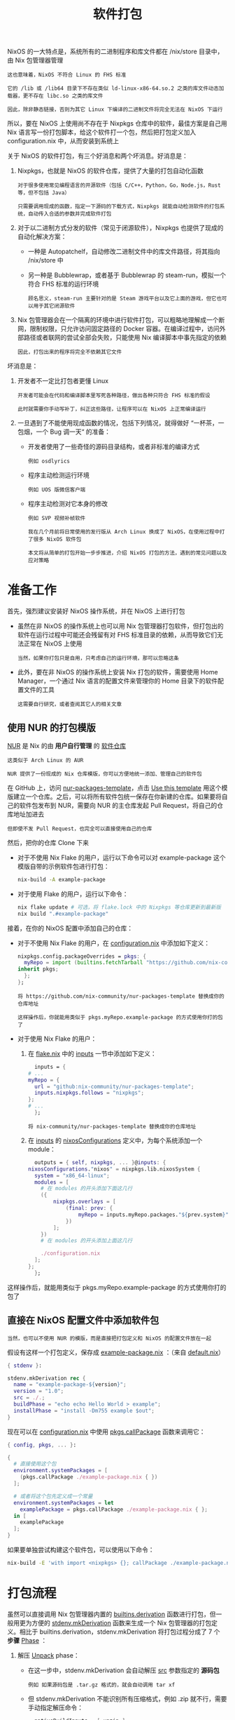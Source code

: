 #+TITLE: 软件打包
#+HTML_HEAD: <link rel="stylesheet" type="text/css" href="../css/main.css" />
#+OPTIONS: num:nil timestamp:nil ^:nil 
#+HTML_LINK_UP: config.html
#+HTML_LINK_HOME: practise.html

NixOS 的一大特点是，系统所有的二进制程序和库文件都在 /nix/store 目录中，由 Nix 包管理器管理

#+begin_example
  这也意味着，NixOS 不符合 Linux 的 FHS 标准

  它的 /lib 或 /lib64 目录下不存在类似 ld-linux-x86-64.so.2 之类的库文件动态加载器，更不存在 libc.so 之类的库文件

  因此，除非静态链接，否则为其它 Linux 下编译的二进制文件将完全无法在 NixOS 下运行
#+end_example

所以，要在 NixOS 上使用尚不存在于 Nixpkgs 仓库中的软件，最佳方案是自己用 Nix 语言写一份打包脚本，给这个软件打一个包，然后把打包定义加入 configuration.nix 中，从而安装到系统上

关于 NixOS 的软件打包，有三个好消息和两个坏消息。好消息是：
1. Nixpkgs，也就是 NixOS 的软件仓库，提供了大量的打包自动化函数
   #+begin_example
     对于很多使用常见编程语言的开源软件（包括 C/C++，Python，Go，Node.js，Rust 等，但不包括 Java）

     只需要调用现成的函数，指定一下源码的下载方式，Nixpkgs 就能自动检测软件的打包系统，自动传入合适的参数并完成软件打包
   #+end_example
2. 对于以二进制方式分发的软件（常见于闭源软件），Nixpkgs 也提供了现成的自动化解决方案：
   + 一种是 Autopatchelf，自动修改二进制文件中的库文件路径，将其指向 /nix/store 中
   + 另一种是 Bubblewrap，或者基于 Bubblewrap 的 steam-run，模拟一个符合 FHS 标准的运行环境
     #+begin_example
       顾名思义，steam-run 主要针对的是 Steam 游戏平台以及它上面的游戏，但它也可以用于其它闭源软件
     #+end_example
3. Nix 包管理器会在一个隔离的环境中进行软件打包，可以粗略地理解成一个断网，限制权限，只允许访问固定路径的 Docker 容器。在编译过程中，访问外部路径或者联网的尝试全部会失败，只能使用 Nix 编译脚本中事先指定的依赖
   #+begin_example
     因此，打包出来的程序将完全不依赖其它文件
   #+end_example

坏消息是：
1. 开发者不一定比打包者更懂 Linux
   #+begin_example
     开发者可能会在代码和编译脚本里写死各种路径，做出各种只符合 FHS 标准的假设

     此时就需要你手动写补丁，纠正这些路径，让程序可以在 NixOS 上正常编译运行
   #+end_example
2. 一旦遇到了不能使用现成函数的情况，包括下列情况，就得做好 “一杯茶，一包烟，一个 Bug 调一天“ 的准备：
   + 开发者使用了一些奇怪的源码目录结构，或者非标准的编译方式
     #+begin_example
       例如 osdlyrics
     #+end_example
   + 程序主动检测运行环境
     #+begin_example
       例如 UOS 版微信客户端
     #+end_example
   + 程序主动检测对它本身的修改
     #+begin_example
       例如 SVP 视频补帧软件
     #+end_example

   #+begin_example
     我在几个月前将日常使用的发行版从 Arch Linux 换成了 NixOS，在使用过程中打了很多 NixOS 软件包

     本文将从简单的打包开始一步步推进，介绍 NixOS 打包的方法，遇到的常见问题以及应对策略
   #+end_example
* 准备工作
首先，强烈建议安装好 NixOS 操作系统，并在 NixOS 上进行打包
+ 虽然在非 NixOS 的操作系统上也可以用 Nix 包管理器打包软件，但打包出的软件在运行过程中可能还会残留有对 FHS 标准目录的依赖，从而导致它们无法正常在 NixOS 上使用
  #+begin_example
    当然，如果你打包只是自用，只考虑自己的运行环境，那可以忽略这条
  #+end_example
+ 此外，要在非 NixOS 的操作系统上安装 Nix 打包的软件，需要使用 Home Manager，一个通过 Nix 语言的配置文件来管理你的 Home 目录下的软件配置文件的工具
  #+begin_example
    这需要自行研究，或者查阅其它人的相关文章
  #+end_example
** 使用 NUR 的打包模版
_NUR_ 是 Nix 的由 *用户自行管理* 的 _软件仓库_

#+begin_example
  这类似于 Arch Linux 的 AUR

  NUR 提供了一份现成的 Nix 仓库模版，你可以方便地统一添加、管理自己的软件包
#+end_example

在 GitHub 上，访问 [[https://github.com/nix-community/nur-packages-template][nur-packages-template]]，点击 _Use this template_ 用这个模版建立一个仓库。之后，可以将所有软件包统一保存在你新建的仓库。如果要将自己的软件包发布到 NUR，需要向 NUR 的主仓库发起 Pull Request，将自己的仓库地址加进去

#+begin_example
但即使不发 Pull Request，也完全可以直接使用自己的仓库
#+end_example

然后，把你的仓库 Clone 下来
+ 对于不使用 Nix Flake 的用户，运行以下命令可以对 example-package 这个模版自带的示例软件包进行打包：
  #+begin_src sh 
    nix-build -A example-package
  #+end_src
+ 对于使用 Flake 的用户，运行以下命令：
  #+begin_src sh 
    nix flake update # 可选，将 flake.lock 中的 Nixpkgs 等仓库更新到最新版
    nix build ".#example-package"
  #+end_src

接着，在你的 NixOS 配置中添加自己的仓库：
+ 对于不使用 Nix Flake 的用户，在 _configuration.nix_ 中添加如下定义：
  #+begin_src nix 
    nixpkgs.config.packageOverrides = pkgs: {
      myRepo = import (builtins.fetchTarball "https://github.com/nix-community/nur-packages-template/archive/master.tar.gz") {
	inherit pkgs;
      };
    };
  #+end_src
  #+begin_example
    将 https://github.com/nix-community/nur-packages-template 替换成你的仓库地址

    这样操作后，你就能用类似于 pkgs.myRepo.example-package 的方式使用你打的包了
  #+end_example
+ 对于使用 Nix Flake 的用户：
  1. 在 _flake.nix_ 中的 _inputs_ 一节中添加如下定义：
     #+begin_src nix 
       inputs = {
	 # ...
	 myRepo = {
	   url = "github:nix-community/nur-packages-template";
	   inputs.nixpkgs.follows = "nixpkgs";
	 };
	 # ...
       };
     #+end_src
     #+begin_example
       将 nix-community/nur-packages-template 替换成你的仓库地址
     #+end_example
  2. 在 _inputs_ 的 _nixosConfigurations_ 定义中，为每个系统添加一个 module：
     #+begin_src nix 
       outputs = { self, nixpkgs, ... }@inputs: {
	 nixosConfigurations."nixos" = nixpkgs.lib.nixosSystem {
	   system = "x86_64-linux";
	   modules = [
	     # 在 modules 的开头添加下面这几行
	     ({
		     nixpkgs.overlays = [
			     (final: prev: {
				     myRepo = inputs.myRepo.packages."${prev.system}";
			     })
		     ];
	     })
	     # 在 modules 的开头添加上面这几行

	     ./configuration.nix
	   ];
	 };
       };
     #+end_src

这样操作后，就能用类似于 pkgs.myRepo.example-package 的方式使用你打的包了
** 直接在 NixOS 配置文件中添加软件包
#+begin_example
  当然，也可以不使用 NUR 的模版，而是直接把打包定义和 NixOS 的配置文件放在一起
#+end_example

假设有这样一个打包定义，保存成 _example-package.nix_ ：（来自 [[https://github.com/nix-community/nur-packages-template/blob/master/pkgs/example-package/default.nix][default.nix]]）

#+begin_src nix 
  { stdenv }:

  stdenv.mkDerivation rec {
    name = "example-package-${version}";
    version = "1.0";
    src = ./.;
    buildPhase = "echo echo Hello World > example";
    installPhase = "install -Dm755 example $out";
  }
#+end_src

现在可以在 _configuration.nix_ 中使用 _pkgs.callPackage_ 函数来调用它：

#+begin_src nix 
  { config, pkgs, ... }:

  {
    # 直接使用这个包
    environment.systemPackages = [
      (pkgs.callPackage ./example-package.nix { })
    ];

    # 或者将这个包先定义成一个常量
    environment.systemPackages = let
      examplePackage = pkgs.callPackage ./example-package.nix { };
    in [
      examplePackage
    ];
  }
#+end_src

如果要单独尝试构建这个软件包，可以使用以下命令：

#+begin_src sh 
  nix-build -E 'with import <nixpkgs> {}; callPackage ./example-package.nix {}'
#+end_src
* 打包流程
虽然可以直接调用 Nix 包管理器内置的 _builtins.derivation_ 函数进行打包，但一般用更为方便的 _stdenv.mkDerivation_ 函数来生成一个 Nix 包管理器的打包定义。相比于 builtins.derivation，stdenv.mkDerivation 将打包过程分成了 7 个 *步骤* _Phase_ ：
1. 解压 _Unpack_ phase：
   + 在这一步中，stdenv.mkDerivation 会自动解压 _src_ 参数指定的 *源码包*
     #+begin_example
       例如 如果源码包是 .tar.gz 格式的，就会自动调用 tar xf
     #+end_example
   + 但 stdenv.mkDerivation 不能识别所有压缩格式，例如 .zip 就不行，需要手动指定解压命令：
     #+begin_src nix 
       nativeBuildInputs = [ unzip ];
       unpackPhase = ''
	 unzip $src
       '';
     #+end_src
   + stdenv.mkDerivation 要求 _源码包的顶层_ 是一个 _文件夹_ ，解压完成后会自动 _cd_ 进去 
2. 打补丁 _patch_ phase:
   + 在这一步中，stdenv.mkDerivation 会按顺序应用 _patches_ 列表中的 *所有补丁*
     #+begin_example
       这一步可以用来解决一部分软件和 NixOS 的不兼容问题
     #+end_example
3. 配置 _configure_ phase:
   + 这一步相当于运行 _./configure_ 或者 _cmake_
     #+begin_example
       stdenv.mkDerivation 会自动检测打包方案并调用相应命令，或者当相应配置文件不存在时，自动跳过这一步
     #+end_example
     + 注意：要调用 cmake，需要额外加一行 _nativeBuildInputs = [ cmake ];_  把 CMake 加入打包环境中
     + 可以用 _configureFlags_ 或者 _cmakeFlags_ 添加配置参数，例如启用/禁用软件的功能。
4. 编译 _build_ phase:
   + 这一步相当于运行 _make_ 。可以用 _makeFlags_ 添加传给 make 的参数
5. 测试 _test_ phase:
   + 这一步会运行源码中自带的测试用例，以保证软件功能正确
   + 可以用 _doCheck = false;_ 禁用这一步
6. 安装 _install_ phase:
   + 这一步相当于运行 _make install_ ，将编译结果复制到 Nix store 的相应文件夹中
     + 整个构建过程是在临时文件夹中，而不是 Nix store 中进行的，因此需要这一步将文件复制过去
     + 当手动指定安装命令时，*目标路径* 存在变量 _$out_ 中。$out 可以是存放有文件的文件夹，也可以直接是一个文件 
7. 额外修补 _fixup_ phase:
   + 这一步会对 Nix store 中的结果做一些清理
     #+begin_example
       例如去除调试符号等
       Autopatchelf Hook，一个自动替换闭源软件 .so 的路径的 Hook，就是在这一步运行的
     #+end_example
   + 可以用 _dontFixup = true;_ 禁用这一步

每一个步骤都可以手动指定对应的命令，或者在原有命令之前或之后额外增加命令。以安装这一步为例：
#+begin_src nix 
  preInstall = ''
    echo 这里指定在安装步骤之前运行的命令
  '';
  installPhase = ''
    # 运行 preInstall 的命令。默认的 installPhase 自带了下面这一行，但当你指定整个步骤的命令时，就需要自己加上，否则 preInstall 不会运行
    runHook preInstall

    echo 这里指定安装步骤的所有命令

    # 运行 postInstall 的命令，同理
    runHook postInstall
  '';
  postInstall = ''
    echo 这里指定在安装步骤之后运行的命令
  '';
#+end_src

#+begin_example
  只看这些步骤的解释可能有些抽象，因此接下来我会给出一些实例，并给出详细解释

  此外，实例中还会涉及 Nixpkgs 提供的对于几种常用编程语言的专用打包函数

  例如 Python 的 buildPythonPackage，Go 的 buildGoModule 等等

  这些实例都来自 NUR 软件源 https://github.com/xddxdd/nur-packages
#+end_example
* 实例
** 开源
*** 简单：LibOQS（C++，CMake，自动化构建）
#+begin_example
  首先我们来看一个最简单的例子：LibOQS

  LibOQS 提供了多种后量子加密算法的实现，可以用来给 OpenSSL 或 BoringSSL 提供后量子加密支持
#+end_example

LibOQS 使用 CMake 构建，并且本身没有任何依赖，因此基本上所有工作都可以由 stdenv.mkDerivations 自动完成，只需要为 CMake 指定几个额外的参数：

#+begin_src nix 
  # 当你使用 pkgs.callPackage 函数时，这里的参数会用 Nixpkgs 的软件包和函数自动填充（如果有对应的话）
  { lib
  , stdenv
  , fetchFromGitHub
  , cmake
  , ...
  } @ args:

  stdenv.mkDerivation rec {
    # 指定包名和版本
    pname = "liboqs";
    version = "0.7.1";

    # 从 GitHub 下载源代码
    src = fetchFromGitHub ({
      owner = "open-quantum-safe";
      repo = "liboqs";
      # 对应的 commit 或者 tag，注意 fetchFromGitHub 不能跟随 branch！
      rev = "0.7.1";
      # 下载 git submodules，绝大部分软件包没有这个
      fetchSubmodules = false;
      # 这里的 SHA256 校验码不会算怎么办？先注释掉，然后构建这个软件包，Nix 会报错，并提示你正确的校验码
      sha256 = "sha256-m20M4+3zsH40hTpMJG9cyIjXp0xcCUBS+cCiRVLXFqM=";
    });

    # 并行编译，大幅加快打包速度，默认是启用的。对于极少数并行编译会失败的软件包，才需要禁用。
    enableParallelBuilding = true;
    # 如果基于 CMake 的软件包在打包时出现了奇怪的错误，可以尝试启用此选项
    # 此选项禁用了对 CMake 软件包的一些自动修正
    dontFixCmake = true;

    # 将 CMake 加入编译环境，用来生成 Makefile
    nativeBuildInputs = [ cmake ];

    # 传给 CMake 的配置参数，控制 liboqs 的功能
    cmakeFlags = [
      "-DBUILD_SHARED_LIBS=ON"
      "-DOQS_BUILD_ONLY_LIB=1"
      "-DOQS_USE_OPENSSL=OFF"
      "-DOQS_DIST_BUILD=ON"
    ];

    # stdenv.mkDerivation 自动帮你完成其余的步骤
  }
#+end_src

然后运行下面这行命令，Nix 包管理器就会自动构建这个软件包，并把输出链接到当前目录的 results

#+begin_src sh 
  nix-build -E 'with import <nixpkgs> {}; callPackage ./liboqs.nix {}'
#+end_src
*** 中等：openssl-oqs-provider（C，增加依赖）
#+begin_example
  有了 LibOQS，可以再打包一个 OpenSSL OQS Provider

  一个 OpenSSL 3.0 的加解密引擎，可以把后量子加密算法加入 OpenSSL 3.0 中
#+end_example

#+begin_src nix 
  { lib
  , stdenv
  , fetchFromGitHub
  , cmake
  , liboqs
  , openssl_3_0
  , python3
  , ...
  } @ args:

  stdenv.mkDerivation rec {
    pname = "openssl-oqs-provider";
    version = "ec60cde5cc894814016f821a1162fe1a4b888a75";
    src = fetchFromGitHub ({
      owner = "open-quantum-safe";
      repo = "oqs-provider";
      rev = "ec60cde5cc894814016f821a1162fe1a4b888a75";
      fetchSubmodules = false;
      sha256 = "sha256-NyT5CpQeclSJ0b4Qr4McAJXwKgy6SWiUijkAgu6TTNM=";
    });

    enableParallelBuilding = true;
    dontFixCmake = true;

    # nativeBuildInputs 指定的是只有在构建时用到，运行时不会用到的软件包
    # 例如这里的用来生成 Makefile 的 CMake，和用来生成配置文件的 Python
    nativeBuildInputs = [
      cmake
      # 向打包环境加入 Python 和这几个包，preConfigure 中的命令需要用到
      (python3.withPackages (p: with p; [ jinja2 pyyaml tabulate ]))
    ];

    # buildInputs 指定的是运行时也会用到的软件包
    buildInputs = [
      liboqs
      openssl_3_0
    ];

    # 在配置步骤（Configure phase）之前运行的命令，用来启用所有的后量子加密算法
    preConfigure = ''
      cp ${sources.openssl-oqs.src}/oqs-template/generate.yml oqs-template/generate.yml
      sed -i "s/enable: false/enable: true/g" oqs-template/generate.yml
      LIBOQS_SRC_DIR=${sources.liboqs.src} python oqs-template/generate.py
    '';

    cmakeFlags = [ "-DCMAKE_BUILD_TYPE=Release" ];

    # 手动指定安装命令，把 oqsprovider.so 复制到 $out/lib 文件夹下
    # 一般来说可执行文件放在 $out/bin，库文件放在 $out/lib，菜单图标等放在 $out/share
    # 但并非强制，你在 $out 下随便放都可以，只不过在其它地方调用会麻烦一些
    installPhase = ''
      mkdir -p $out/lib
      install -m755 oqsprov/oqsprovider.so "$out/lib"
    '';
  }
#+end_src

这个包主要用来展示 _nativeBuildInputs_ 和 _buildInputs_ 的区别：
+ nativeBuildInputs 只有在 *构建* 时用到，一般用来生成一些配置文件或者编译脚本
  #+begin_example
    在交叉编译（给其它架构的设备编译软件）时，nativeBuildInputs 的架构会和运行编译的设备相同，而不是和目标设备相同

    例如用 x86 电脑给 ARM 树莓派编译时，nativeBuildInputs 的架构会是 x86
  #+end_example
+ buildInputs 在 *构建* 和 *最终运行* 软件时都会用到。所有的依赖库都会放到这里。这些依赖的架构和目标设备相同
  #+begin_example
    例如 openssl-oqs-provider 依赖的 liboqs 必然和它是同一架构的（都是 x86 或者都是 ARM）
  #+end_example
*** 困难：OSDLyrics（Python 和 C++，两轮构建）
接下来来看 [[https://github.com/osdlyrics/osdlyrics][OSDLyrics，一个桌面歌词软件]] 这个包表面上看起来很好打，官方给出的编译命令就是下面几行：

#+begin_src sh 
  ./autogen.sh
  ./configure --prefix=/usr PYTHON=/usr/bin/python3
  make
  sudo make install
#+end_src

#+begin_example
  但是编译命令里出现了 Python，这就比较麻烦了

  OSDLyrics 由 Python 和 C++ 两部分组成，其中 C++ 部分会调用 Python 的库

  因此，官方的编译脚本会把 OSDLyrics 的 Python 模块安装到 Python 的 site-packages 文件夹中

  但是在 Nix 中，对于 OSDLyrics 这个软件包来说，Python 的安装目录是只读的，自然无法安装这个模块
#+end_example

因此需要先给 Python 模块部分单独打个包：

#+begin_src nix 
  { python3Packages
  , fetchFromGitHub
  , writeText
  , ...
  }:

  python3Packages.buildPythonPackage rec {
    pname = "osdlyrics";
    version = "0.5.10";
    src = fetchFromGitHub ({
      owner = "osdlyrics";
      repo = "osdlyrics";
      rev = "0.5.10";
      fetchSubmodules = false;
      sha256 = "sha256-x9gIT1JkfPIc4RmmQJLv9rOG2WqAftoTK5uiRlS65zU=";
    });

    configurePhase =
      let
	# 原软件包的 Python 模块部分不符合 PIP 的打包格式，需要手动加入这两个配置文件
	setupPy = writeText "setup.py" ''
	  from setuptools import setup, find_packages
	  setup(
	    name='${pname}',
	    version='${version}',
	    packages=['osdlyrics', 'osdlyrics/dbusext'],
	  )
	'';
	initPy = writeText "__init__.py" ''
	  PROGRAM_NAME = 'OSD Lyrics'
	  PACKAGE_NAME = '${pname}'
	  PACKAGE_VERSION = '${version}'
	'';
      in
	# 把 Python 模块的文件夹改名并加入配置文件，以符合 PIP 规范
	''
	ln -s ${setupPy} setup.py
	mv python osdlyrics
	ln -s ${initPy} osdlyrics/__init__.py
      '';

    # 禁用测试，原软件包中没有单元测试
    doCheck = false;
  }
#+end_src
然后把这个模块加入 OSDLyrics 最终使用的 Python 环境：

#+begin_src nix 
  { python3Packages
  , fetchFromGitHub
  , writeText
  , python3
  , ...
  }:

  let
    osdlyricsPython = python3Packages.buildPythonPackage rec {
      # ...
    };

    # 下面列出的包都是 OSDLyrics 要用到的
    python = python3.withPackages (p: with p; [
      chardet
      dbus-python
      future
      mpd2
      osdlyricsPython
      pycurl
      pygobject3
    ]);
  in
  # ...
#+end_src

最终才能打包它的 C++ 部分：

#+begin_src nix 
  { ... }:

  let
    # ...
  in
  stdenv.mkDerivation rec {
    pname = "osdlyrics";
    version = "0.5.10";
    src = fetchFromGitHub ({
      owner = "osdlyrics";
      repo = "osdlyrics";
      rev = "0.5.10";
      fetchSubmodules = false;
      sha256 = "sha256-x9gIT1JkfPIc4RmmQJLv9rOG2WqAftoTK5uiRlS65zU=";
    });

    nativeBuildInputs = [
      # 自动运行 autoconf，也就是 autogen.sh 做的事
      autoreconfHook
      # 生成语言文件的工具
      intltool
      # pkgconfig 被 autoconf 系列配置脚本用来查找依赖
      pkg-config
    ];
    # C++ 部分用到的依赖
    buildInputs = [
      dbus-glib
      gtk2
      libnotify
      # 注意这个 Python 是我们上面定义的，加了几个模块的版本
      python
    ];

    # 解决一些编译错误
    postPatch = ''
      sed -i 's/-Werror//g' configure.ac
    '';

    # autoreconfHook 会在构建步骤中加入一个 autoreconf phase，也有对应的前置/后置命令 Hook
    preAutoreconf = ''
      export AUTOPOINT=intltoolize
    '';

    # 指定用我们的加了模块的 Python
    makeFlags = [ "PYTHON=${python}/bin/python" ];

    # 删除结果中的 Python 模块部分（因为已经打包过了）
    postInstall = ''
      rm -rf $out/lib/python*
    '';
  }
#+end_src

整个完整的定义如下：

#+begin_src nix 
  { stdenv
  , lib
  , fetchFromGitHub
  , writeText
  , python3Packages
  # nativeBuildInputs
  , autoreconfHook
  , intltool
  , pkg-config
  # buildInputs
  , dbus-glib
  , gtk2
  , libnotify
  , python3
  , ...
  } @ args:

  let
    pname = "osdlyrics";
    version = "0.5.10";
    src = fetchFromGitHub ({
      owner = "osdlyrics";
      repo = "osdlyrics";
      rev = "0.5.10";
      fetchSubmodules = false;
      sha256 = "sha256-x9gIT1JkfPIc4RmmQJLv9rOG2WqAftoTK5uiRlS65zU=";
    });

    osdlyricsPython = python3Packages.buildPythonPackage rec {
      inherit pname version src;

      configurePhase =
	let
		setupPy = writeText "setup.py" ''
	    from setuptools import setup, find_packages
	    setup(
	      name='${pname}',
	      version='${version}',
	      packages=['osdlyrics', 'osdlyrics/dbusext'],
	    )
	  '';
		initPy = writeText "__init__.py" ''
	    PROGRAM_NAME = 'OSD Lyrics'
	    PACKAGE_NAME = '${pname}'
	    PACKAGE_VERSION = '${version}'
	  '';
	in
	  ''
	  ln -s ${setupPy} setup.py
	  mv python osdlyrics
	  ln -s ${initPy} osdlyrics/__init__.py
	'';

      doCheck = false;
    };

    python = python3.withPackages (p: with p; [
      chardet
      dbus-python
      future
      mpd2
      osdlyricsPython
      pycurl
      pygobject3
    ]);
  in
  stdenv.mkDerivation rec {
    inherit pname version src;
    nativeBuildInputs = [
      autoreconfHook
      intltool
      pkg-config
    ];
    buildInputs = [
      dbus-glib
      gtk2
      libnotify
      python
    ];
    postPatch = ''
      sed -i 's/-Werror//g' configure.ac
    '';
    preAutoreconf = ''
      export AUTOPOINT=intltoolize
    '';
    makeFlags = [ "PYTHON=${python}/bin/python" ];
    postInstall = ''
      rm -rf $out/lib/python*
    '';
  }
#+end_src

** 闭源
#+begin_example
  比起开源软件，给闭源软件打包就比较困难了,这些闭源软件往往只提供二进制文件

  而这些二进制文件往往是提供给传统的、使用 FHS 标准目录结构的 Linux 发行版的，例如 CentOS、Debian、Ubuntu 等

  由于没有源代码，只能想办法在二进制文件上动手术

  在二进制文件中查找 FHS 标准路径，并把它们全部替换成 Nix store 的路径
#+end_example
幸运的是，针对不同的情况，Nixpkgs 提供了好几种方案，让多数的闭源软件都能打包成功

*** 简单：Bilibili-linux（解压 DEB 包，Electron）
#+begin_example
  首先我们看一个简单的情况：基于 Electron 的软件

  这里以 Bilibili-linux 为例，它是基于哔哩哔哩官方的桌面客户端移植到 Linux 系统的版本

  虽然 Electron 软件相比传统的基于 GTK 或 Qt 的桌面软件耗电大，占用空间多

  而且会让每台电脑中都装上十来个 Chromium，让它的CPU占有率飙升到 1000% 以上，但它的移植便捷性不容忽视
#+end_example

Bilibili-linux 这个客户端是使用纯 Javascript 实现的，软件包里除了 Electron 之外，没有任何其它的二进制文件。因此可以取出它的 Javascript 代码，然后直接用系统的 Electron 运行

#+begin_src nix 
  { stdenv
  , fetchurl
  , electron
  , lib
  , makeWrapper
  , ...
  } @ args:

  ################################################################################
  # Mostly based on bilibili-bin package from AUR:
  # https://aur.archlinux.org/packages/bilibili-bin
  ################################################################################

  stdenv.mkDerivation rec {
    pname = "bilibili";
    version = "1.2.1-1";
    src = fetchurl {
      url = "https://github.com/msojocs/bilibili-linux/releases/download/v1.2.1-1/io.github.msojocs.bilibili_1.2.1-1_amd64.deb";
      sha256 = "sha256-t/igezm0ipkOkKION8qTYGK9f6qI3c4iPuS/wWrMywQ=";
    };

    # 解压 DEB 包
    unpackPhase = ''
      ar x ${src}
      tar xf data.tar.xz
    '';

    # makeWrapper 可以自动生成一个调用其它命令的命令（也就是 wrapper），并且可以在原命令上修改参数、环境变量等
    buildInputs = [ makeWrapper ];

    installPhase = ''
      mkdir -p $out/bin

      # 替换菜单项目（desktop 文件）中的路径
      cp -r usr/share $out/share
      sed -i "s|Exec=.*|Exec=$out/bin/bilibili|" $out/share/applications/*.desktop

      # 复制出客户端的 Javascript 部分，其它的不要了
      cp -r opt/apps/io.github.msojocs.bilibili/files/bin/app $out/opt

      # 生成 bilibili 命令，运行这个命令时会调用 electron 加载客户端的 Javascript 包（$out/opt/app.asar）
      makeWrapper ${electron}/bin/electron $out/bin/bilibili \
	--argv0 "bilibili" \
	--add-flags "$out/opt/app.asar"
    '';
  }
#+end_src


*** 中等：DingTalk（自动 Patch 二进制，查找依赖）
#+begin_example
  当然，不是所有闭源软件都用的是 Electron 方案

  对于有二进制文件的闭源软件，我们就需要在二进制文件上动刀了，把它的依赖库文件全部改成 Nix store 里的库

  Nixpkgs 提供了一个方便的工具 autoPatchelfHook，它会搜索软件包里的所有二进制，并修改所有的依赖路径，当有依赖路径没被满足时会自动报错，方便调试

  这次用的例子是 DingTalk，钉钉的 Linux 客户端，它使用 GTK 作为界面框架
#+end_example
由于我们一开始不知道钉钉有什么依赖，先编写一个大致的打包模版：

#+begin_src nix 
  { stdenv
  , fetchurl
  , autoPatchelfHook
  , makeWrapper
  , lib
  , callPackage
  , ...
  } @ args:

  ################################################################################
  # Mostly based on dingtalk-bin package from AUR:
  # https://aur.archlinux.org/packages/dingtalk-bin
  ################################################################################

  stdenv.mkDerivation rec {
    pname = "dingtalk";
    version = "1.4.0.20425";
    src = fetchurl {
      url = "https://dtapp-pub.dingtalk.com/dingtalk-desktop/xc_dingtalk_update/linux_deb/Release/com.alibabainc.dingtalk_${version}_amd64.deb";
      sha256 = "sha256-UKkFuuFK/Ae+XIWbPYYsqwS/FOJfOqm9e1i18JB8UfA=";
    };

    # autoPatchelfHook 可以自动修改二进制文件
    nativeBuildInputs = [ autoPatchelfHook makeWrapper ];

    unpackPhase = ''
      ar x ${src}
      tar xf data.tar.xz

      mv opt/apps/com.alibabainc.dingtalk/files/version version
      mv opt/apps/com.alibabainc.dingtalk/files/*-Release.* release

      # 删除一些可以用系统库替代的库文件，和没用的 exe 等文件
      rm -rf release/Resources/{i18n/tool/*.exe,qss/mac}
      rm -f release/{*.a,*.la,*.prl}
      rm -f release/dingtalk_updater
      rm -f release/libgtk-x11-2.0.so.*
      rm -f release/libm.so.*
    '';

    installPhase = ''
      mkdir -p $out
      mv version $out/

      # 有些库文件必须使用钉钉自带的版本
      mv release $out/lib

      # 这里的 desktop 文件和图标是从 AUR 拿的
      mkdir -p $out/share/applications $out/share/pixmaps
      ln -s ${./dingtalk.desktop} $out/share/applications/dingtalk.desktop
      ln -s ${./dingtalk.png} $out/share/pixmaps/dingtalk.png
    '';
  }
#+end_src

然后尝试打包。不出所料，报错了：

#+begin_src sh 
  # ...
  > auto-patchelf failed to find all the required dependencies.
  > Add the missing dependencies to --libs or use `--ignore-missing="foo.so.1 bar.so etc.so"`.
  For full logs, run 'nix log /nix/store/gm3d0jm6l19ypcz6vfmv5hmx8d9iygr1-dingtalk-1.4.0.20425.drv'.
#+end_src

运行上面这行命令查看完整的日志：

#+begin_src sh 
  # ...
  error: auto-patchelf could not satisfy dependency libX11.so.6 wanted by /nix/store/w179pb9w545rwnhvv0kkcjvra0gv82sp-dingtalk-1.4.0.20425/lib/cefclient
  error: auto-patchelf could not satisfy dependency libgtk-x11-2.0.so.0 wanted by /nix/store/w179pb9w545rwnhvv0kkcjvra0gv82sp-dingtalk-1.4.0.20425/lib/cefclie
  nt
  error: auto-patchelf could not satisfy dependency libgdk_pixbuf-2.0.so.0 wanted by /nix/store/w179pb9w545rwnhvv0kkcjvra0gv82sp-dingtalk-1.4.0.20425/lib/cefc
  lient
  error: auto-patchelf could not satisfy dependency libgobject-2.0.so.0 wanted by /nix/store/w179pb9w545rwnhvv0kkcjvra0gv82sp-dingtalk-1.4.0.20425/lib/cefclie
  nt
  error: auto-patchelf could not satisfy dependency libglib-2.0.so.0 wanted by /nix/store/w179pb9w545rwnhvv0kkcjvra0gv82sp-dingtalk-1.4.0.20425/lib/cefclient
  # ...
#+end_src

_autoPatchelfHook_ 已经列出了所有缺失的库文件，接下来，需要一个一个查找这些库文件对应的软件包，并把它们加入软件包的 *依赖* _buildInputs_ 中。可以根据自己的经验在 [[https://search.nixos.org/packages][NixOS Search]] 上查找软件包，也可以使用 [[https://github.com/bennofs/nix-index][nix-index，一个根据文件名搜包的工具]] 来加快查找速度。最后添加完后，DingTalk 包的定义是这样的：

#+begin_src nix 
  { stdenv
  , fetchurl
  , autoPatchelfHook
  , makeWrapper
  , lib
  , callPackage
  # DingTalk dependencies
  , alsa-lib
  , at-spi2-atk
  , at-spi2-core
  , cairo
  , cups
  , dbus
  , e2fsprogs
  , gdk-pixbuf
  , glib
  , gnutls
  , graphite2
  , gtk2
  , krb5
  , libdrm
  , libgcrypt
  , libGLU
  , libpulseaudio
  , libthai
  , libxkbcommon
  , mesa_drivers
  , nspr
  , nss
  , rtmpdump
  , udev
  , util-linux
  , xorg
  , ...
  } @ args:

  ################################################################################
  # Mostly based on dingtalk-bin package from AUR:
  # https://aur.archlinux.org/packages/dingtalk-bin
  ################################################################################

  let
    version = "1.4.0.20425";

    # 钉钉依赖旧版本的 OpenLDAP，openldap-2_4.nix 这个定义可以在我的 NUR 找到
    openldap = callPackage ./openldap-2_4.nix { };

    libraries = [
      alsa-lib
      at-spi2-atk
      at-spi2-core
      cairo
      cups
      dbus
      e2fsprogs
      gdk-pixbuf
      glib
      gnutls
      graphite2
      gtk2
      krb5
      libdrm
      libgcrypt
      libGLU
      libpulseaudio
      libthai
      libxkbcommon
      mesa_drivers
      nspr
      nss
      openldap
      rtmpdump
      udev
      util-linux
      xorg.libICE
      xorg.libSM
      xorg.libX11
      xorg.libxcb
      xorg.libXcomposite
      xorg.libXcursor
      xorg.libXdamage
      xorg.libXext
      xorg.libXfixes
      xorg.libXi
      xorg.libXinerama
      xorg.libXmu
      xorg.libXrandr
      xorg.libXrender
      xorg.libXScrnSaver
      xorg.libXt
      xorg.libXtst
    ];
  in
  stdenv.mkDerivation rec {
    pname = "dingtalk";
    inherit version;
    src = fetchurl {
      url = "https://dtapp-pub.dingtalk.com/dingtalk-desktop/xc_dingtalk_update/linux_deb/Release/com.alibabainc.dingtalk_${version}_amd64.deb";
      sha256 = "sha256-UKkFuuFK/Ae+XIWbPYYsqwS/FOJfOqm9e1i18JB8UfA=";
    };

    nativeBuildInputs = [ autoPatchelfHook makeWrapper ];
    buildInputs = libraries;

    unpackPhase = ''
      ar x ${src}
      tar xf data.tar.xz

      mv opt/apps/com.alibabainc.dingtalk/files/version version
      mv opt/apps/com.alibabainc.dingtalk/files/*-Release.* release

      # Cleanup
      rm -rf release/Resources/{i18n/tool/*.exe,qss/mac}
      rm -f release/{*.a,*.la,*.prl}
      rm -f release/dingtalk_updater
      rm -f release/libgtk-x11-2.0.so.*
      rm -f release/libm.so.*
    '';

    installPhase = ''
      mkdir -p $out
      mv version $out/

      # Move libraries
      # DingTalk relies on (some of) the exact libraries it ships with
      mv release $out/lib

      # Entrypoint
      mkdir -p $out/bin
      # 因为钉钉客户端会在运行过程中动态加载库文件，所以要把所有的依赖项加入 LD_LIBRARY_PATH，让钉钉客户端能找到
      makeWrapper $out/lib/com.alibabainc.dingtalk $out/bin/dingtalk \
	--argv0 "com.alibabainc.dingtalk" \
	--prefix LD_LIBRARY_PATH : "${lib.makeLibraryPath libraries}"

      # App Menu
      mkdir -p $out/share/applications $out/share/pixmaps
      ln -s ${./dingtalk.desktop} $out/share/applications/dingtalk.desktop
      ln -s ${./dingtalk.png} $out/share/pixmaps/dingtalk.png
    '';
  }
#+end_src

*** 困难：SVP（程序检测自身完整性，Bubblewrap）
#+begin_example
  以钉钉客户端为例的闭源软件虽然打包麻烦，需要手动查找所有的依赖库，反复测试，但至少软件本身不会给你下绊子

  有些闭源软件为了防止破解，会检测自身的完整性，只要自己的二进制文件被修改就拒绝启动，例如 SVP 视频补帧软件
#+end_example
对于这些软件，autoPatchelfHook 自然用不了。因此只能换成另一种办法：生成一个符合 FHS 标准的虚拟环境，把所有的库文件放在虚拟环境中对应的路径，然后在虚拟环境中启动软件。最常用的创建虚拟环境的软件是 _Bubblewrap_

#+begin_example
  它原本的用途是把软件放在沙盒中，阻止它读取敏感数据，但这个沙盒正好也可以是要用的虚拟环境
#+end_example

直接来看 SVP 的打包定义：

#+begin_src nix 
  { stdenv
  , bubblewrap
  , fetchurl
  # SVP 的所有依赖
  , ffmpeg
  , glibc
  , gnome
  , lib
  , libmediainfo
  , libsForQt5
  , libusb1
  , lsof
  , makeWrapper
  , mpv-unwrapped
  # NVIDIA 驱动，SVP 需要调用其中的一个库来支持 N 卡光流加速
  # 在 N 卡系统上需要用户手动 override 成自己的驱动版本
  # 在非 N 卡系统上可以设置成 null
  , nvidia_x11 ? null
  , ocl-icd
  , p7zip
  , patchelf
  , vapoursynth
  , wrapMpv
  , writeShellScript
  , writeText
  , xdg-utils
  , xorg
  , ...
  }:

  ################################################################################
  # Based on svp package from AUR:
  # https://aur.archlinux.org/packages/svp
  ################################################################################

  let
    # 打包一个加了 N 卡光流库，并开启 Vapoursynth 视频处理引擎的 MPV
    mpvForSVP = wrapMpv
      (mpv-unwrapped.override {
	vapoursynthSupport = true;
      })
      {
	extraMakeWrapperArgs = lib.optionals (nvidia_x11 != null) [
		"--prefix"
		"LD_LIBRARY_PATH"
		":"
		"${lib.makeLibraryPath [ nvidia_x11 ]}"
	];
      };

    # SVP 主程序的依赖
    libPath = lib.makeLibraryPath [
      libsForQt5.qtbase
      libsForQt5.qtdeclarative
      libsForQt5.qtscript
      libsForQt5.qtsvg
      libmediainfo
      libusb1
      xorg.libX11
      stdenv.cc.cc.lib
      ocl-icd
      vapoursynth
    ];

    # SVP 查找二进制程序的路径（即 PATH 环境变量）
    execPath = lib.makeBinPath [
      ffmpeg.bin
      gnome.zenity
      lsof
      xdg-utils
    ];

    svp-dist = stdenv.mkDerivation rec {
      pname = "svp-dist";
      version = "4.5.210";
      src = fetchurl {
	url = "https://www.svp-team.com/files/svp4-linux.${version}-1.tar.bz2";
	sha256 = "10q8r401wg81vanwxd7v07qrh3w70gdhgv5vmvymai0flndm63cl";
      };

      nativeBuildInputs = [ p7zip patchelf ];

      # 禁用修补步骤（Fixup phase），它会修改 SVP 二进制文件，导致完整性校验报错
      dontFixup = true;

      # 解压、安装步骤来自 AUR：https://aur.archlinux.org/packages/svp-bin
      unpackPhase = ''
	tar xf ${src}
      '';

      buildPhase = ''
	mkdir installer
	LANG=C grep --only-matching --byte-offset --binary --text  $'7z\xBC\xAF\x27\x1C' "svp4-linux-64.run" |
	  cut -f1 -d: |
	  while read ofs; do dd if="svp4-linux-64.run" bs=1M iflag=skip_bytes status=none skip=$ofs of="installer/bin-$ofs.7z"; done
      '';

      installPhase = ''
	mkdir -p $out/opt
	for f in "installer/"*.7z; do
	  7z -bd -bb0 -y x -o"$out/opt/" "$f" || true
	done

	for SIZE in 32 48 64 128; do
	  mkdir -p "$out/share/icons/hicolor/''${SIZE}x''${SIZE}/apps"
	  mv "$out/opt/svp-manager4-''${SIZE}.png" "$out/share/icons/hicolor/''${SIZE}x''${SIZE}/apps/svp-manager4.png"
	done
	rm -f $out/opt/{add,remove}-menuitem.sh
      '';
    };

    # 创建一个使用 Bubblewrap 的启动脚本
    startScript = writeShellScript "SVPManager" ''
      # 除了这些路径以外，其它的根目录下的路径都映射进虚拟环境
      # 这里的有些路径不是完全不映射，而是在下面有更细粒度的映射配置
      blacklist=(/nix /dev /usr /lib /lib64 /proc)

      declare -a auto_mounts
      # loop through all directories in the root
      for dir in /*; do
	# if it is a directory and it is not in the blacklist
	if [[ -d "$dir" ]] && [[ ! "''${blacklist[@]}" =~ "$dir" ]]; then
	  # add it to the mount list
	  auto_mounts+=(--bind "$dir" "$dir")
	fi
      done

      # Bubblewrap 启动脚本
      cmd=(
	${bubblewrap}/bin/bwrap
	# /dev 需要特殊的映射方式
	--dev-bind /dev /dev
	# 在虚拟环境中也切换到当前文件夹
	--chdir "$(pwd)"
	# Bubblewrap 退出时杀掉虚拟环境里的所有进程
	--die-with-parent
	# /nix 目录只读
	--ro-bind /nix /nix
	# /proc 需要特殊的映射方式
	--proc /proc
	# 把 Glibc 放到 /lib 和 /lib64，让 SVP 加载
	--bind ${glibc}/lib /lib
	--bind ${glibc}/lib /lib64
	# 一些 SVP 需要用到的命令，SVP 固定去 /usr/bin 查找这些命令
	--bind /usr/bin/env /usr/bin/env
	--bind ${ffmpeg.bin}/bin/ffmpeg /usr/bin/ffmpeg
	--bind ${lsof}/bin/lsof /usr/bin/lsof
	# 配置环境变量，包括查找命令和库的路径
	--setenv PATH "${execPath}:''${PATH}"
	--setenv LD_LIBRARY_PATH "${libPath}:''${LD_LIBRARY_PATH}"
	# 把 SVP 专用的 MPV 播放器映射过来
	--symlink ${mpvForSVP}/bin/mpv /usr/bin/mpv
	# 映射其它根目录下的路径
	"''${auto_mounts[@]}"
	# 虚拟环境启动后运行 SVP 主程序
	${svp-dist}/opt/SVPManager "$@"
			     )
      exec "''${cmd[@]}"
    '';

    # SVP 菜单项
    desktopFile = writeText "svp-manager4.desktop" ''
      [Desktop Entry]
      Version=1.0
      Encoding=UTF-8
      Name=SVP 4 Linux
      GenericName=Real time frame interpolation
      Type=Application
      Categories=Multimedia;AudioVideo;Player;Video;
      MimeType=video/x-msvideo;video/x-matroska;video/webm;video/mpeg;video/mp4;
      Terminal=false
      StartupNotify=true
      Exec=${startScript} %f
      Icon=svp-manager4.png
    '';
  in
  # 创建一个简单的包，只包含启动脚本和菜单项
  stdenv.mkDerivation {
    pname = "svp";
    inherit (svp-dist) version;
    phases = [ "installPhase" ];
    installPhase = ''
      mkdir -p $out/bin $out/share/applications
      ln -s ${startScript} $out/bin/SVPManager
      ln -s ${desktopFile} $out/share/applications/svp-manager4.desktop
      ln -s ${svp-dist}/share/icons $out/share/icons
    '';
  }
#+end_src

*** 困难：WeChat-UOS（程序检测运行环境，Steam-run）
#+begin_example
  另一个会检测运行环境的是 UOS 版微信客户端。虽然它本身是一个 Electron 应用，打包应该很简单

  但是它自带了一个库文件，包含有检测 UOS 系统授权文件的逻辑，检测失败就拒绝你登录

  因此，依然需要构造一个虚拟环境，把 UOS 的授权文件放到对应的位置，才能正常使用微信
#+end_example
这里展示 Nixpkgs 中的一个便捷打包工具： _steam-run_ 。steam-run 本身就是调用的 Bubblewrap

#+begin_example
  但是顾名思义，steam-run 原本是用来运行 Steam 客户端和 Steam 上的游戏的

  因此它的默认环境包含了大量常用的库文件，很多闭源软件都能用它跑起来
#+end_example

#+begin_src nix 
  { stdenv
  , fetchurl
  , writeShellScript
  , electron
  , steam
  , lib
  , scrot
  , ...
  } @ args:

  ################################################################################
  # Mostly based on wechat-uos package from AUR:
  # https://aur.archlinux.org/packages/wechat-uos
  ################################################################################

  let
    version = "2.1.4";

    # UOS 授权文件，从 AUR 下载：https://aur.archlinux.org/packages/wechat-uos
    license = stdenv.mkDerivation rec {
      pname = "wechat-uos-license";
      version = "0.0.1";
      src = ./license.tar.gz;

      installPhase = ''
	mkdir -p $out
	cp -r etc var $out/
      '';
    };

    # 微信软件包，和 B 站客户端一样只保留 Javascript 部分和几个需要的库
    resource = stdenv.mkDerivation rec {
      pname = "wechat-uos-resource";
      inherit version;
      src = fetchurl {
	url = "https://home-store-packages.uniontech.com/appstore/pool/appstore/c/com.tencent.weixin/com.tencent.weixin_${version}_amd64.deb";
	sha256 = "sha256-V74m+dFK9/f0QoHfvIjk7hyIil6FpV9HGkPqwJLvQhM=";
      };

      unpackPhase = ''
	ar x ${src}
      '';

      installPhase = ''
	mkdir -p $out
	tar xf data.tar.xz -C $out
	mv $out/usr/* $out/
	mv $out/opt/apps/com.tencent.weixin/files/weixin/resources/app $out/lib/wechat-uos
	chmod 0644 $out/lib/license/libuosdevicea.so
	rm -rf $out/opt $out/usr

	# use system scrot
	pushd $out/lib/wechat-uos/packages/main/dist/
	sed -i 's|__dirname,"bin","scrot"|"${scrot}/bin/"|g' index.js
	popd
      '';
    };

    # 生成一个 Steam-run 虚拟环境，这里包含了 UOS 授权文件和微信软件包
    steam-run = (steam.override {
      extraPkgs = p: [ license resource ];
      runtimeOnly = true;
    }).run;

    # 微信启动脚本
    startScript = writeShellScript "wechat-uos" ''
      # 目前版本的微信在 NixOS 上无法显示托盘图标，如果关掉窗口有可能就再也找不到了
      # 因此如果微信运行着，就直接把它杀掉，这样就可以重新启动微信了
      wechat_pid=`pidof wechat-uos`
      if test $wechat_pid; then
	  kill -9 $wechat_pid
      fi

      # 用 Steam-run 在虚拟环境中启动微信
      ${steam-run}/bin/steam-run \
	${electron}/bin/electron \
	${resource}/lib/wechat-uos
    '';
  in
  # 创建一个简单的包，只包含启动脚本和菜单项
  stdenv.mkDerivation {
    pname = "wechat-uos";
    inherit version;
    phases = [ "installPhase" ];
    installPhase = ''
      mkdir -p $out/bin $out/share/applications
      ln -s ${startScript} $out/bin/wechat-uos
      ln -s ${./wechat-uos.desktop} $out/share/applications/wechat-uos.desktop
      ln -s ${resource}/share/icons $out/share/icons
    '';
  }
#+end_src
steam-run 虽然好用，但因为它为了支持大量的 Steam 游戏默认引入了大量的库文件，如果只为了运行一些简单的程序，不免有些大材小用

#+begin_example
因此建议，对于简单的软件尽量用 Bubblewrap 手动打包，对于复杂的软件再用 steam-run
#+end_example

** 特殊
最后演示几种特殊软件的打包

*** 字体
#+begin_example
  这里用 Hoyo-Glyphs 演示，它是一个由米哈游游戏爱好者创建的字体项目

  模仿了米哈游的原神、星穹铁道、绝区零等游戏内的架空文字
#+end_example

NixOS 中的字体也是一个个软件包，只要把 TTF 文件放进软件包的 $out/share/fonts/opentype 文件夹就可以了

#+begin_src nix 
  { stdenvNoCC
  , lib
  , fetchFromGitHub
  , ...
  } @ args:

  # stdenvNoCC 是一个没有编译器的打包环境，毕竟我们打包字体也用不到编译器
  stdenvNoCC.mkDerivation rec {
    pname = "hoyo-glyphs";
    version = "b2bf17cd3d9637fbf55c23bf46fe380e4f7e0739";
    src = fetchFromGitHub ({
      owner = "SpeedyOrc-C";
      repo = "Hoyo-Glyphs";
      rev = "b2bf17cd3d9637fbf55c23bf46fe380e4f7e0739";
      fetchSubmodules = false;
      sha256 = "sha256-7Jx/7z3QxAi7lsV3JFwUDWJUpaKOmfZyGKL3MUrUopw=";
    });

    # 查找所有的 otf 字体文件，复制到 $out/share/fonts/opentype 目录下
    # 这样做是因为 hoyo-glyphs 项目中字体散布在多个文件夹下
    installPhase = ''
      mkdir -p $out/share/fonts/opentype/
      cp font/**/*.otf $out/share/fonts/opentype/
    '';
  }
#+end_src

最后把这个软件包加入 NixOS 的字体配置（或者 Home-Manager 的字体配置），就可以使用了：

#+begin_src nix 
  let
    hoyo-glyphs = pkgs.callPackage ./hoyo-glyphs.nix { };
  in
  {
    fonts.fonts = [
      hoyo-glyphs
    ];
  }
#+end_src

*** Go 软件包：Konnect
#+begin_example
  接下来我演示一下 Go 软件包的打包

  这里使用的软件是 Konnect，一个 OpenID 单点登录服务，支持 LDAP 后端
#+end_example
Nixpkgs 提供了 _buildGoModule 函数_ 可以几乎全自动地给 Go 语言软件打包

#+begin_example
  但是 buildGoModule 存在一个问题：由于 Go 语言程序需要联网下载 vendor 目录下的依赖

  因此 buildGoModule 会计算整个 vendor 目录的校验码，这个校验码需要在打包时手动给出
#+end_example

校验码不会算怎么办？老方法，先注释掉（或者随便改几个字），然后构建这个软件包，Nix 会报错，并提示正确的校验码：

#+begin_src nix 
  { fetchFromGitHub
  , buildGoModule
  }:

  buildGoModule rec {
    pname = "konnect";
    version = "v0.34.0";
    src = fetchFromGitHub ({
      owner = "Kopano-dev";
      repo = "konnect";
      rev = "v0.34.0";
      fetchSubmodules = false;
      sha256 = "sha256-y7SD+czD/jK/m0LbFq7qGjwJgBIXfTNrdsA3pzgD2xE=";
    });
    vendorSha256 = "sha256-ZrwFUZDTbJx5qvloVOa5qK1ykKNkUn1hjfz0xf+8sWk=";
  }
#+end_src

不需要指定任何的编译命令，buildGoModule 会自动完成一切。类似的，Python，NodeJS，Rust 等多种语言的项目都有它们对应的打包函数，具体用法可以在 [[https://nixos.wiki/][NixOS Wiki]] 查找

#+begin_example
  但是不包括 Java，因为 Java 常用的 Maven 构建系统不支持把依赖固定在某一个版本

  因此两次编译的依赖可能会发生变化，违反了 Nix 的初衷
#+end_example

*** 内核：linux-xanmod-lantian
最后，演示一下如何自定义 Linux 内核。Nixpkgs 照例提供了方便的 _buildLinux_ 函数：

#+begin_src nix 
  { pkgs
  , stdenv
  , lib
  , fetchFromGitHub
  , buildLinux
  , ...
  } @ args:

  let
    version = "5.17.14";
    release = "1";
  in
  buildLinux {
    inherit stdenv lib version;
    src = fetchFromGitHub {
      owner = "xanmod";
      repo = "linux";
      rev = "${version}-xanmod${release}";
      sha256 = "sha256-OutD9Z/4LMT1cNmpq5fHaJZzU6iMDoj2N8GXFvXkECY=";
    };

    # 指定内核模块文件夹的名称，我修改了 CONFIG_LOCALVERSION，因此这里要一同修改
    modDirVersion = "${version}-xanmod${release}-lantian";

    # 从 config.nix 中加载配置
    structuredExtraConfig = import ./config.nix args;

    # 在内核上打的补丁，我这里打了 Nixpkgs 自带的两个补丁，和 patches 目录下的所有补丁（自动检测）
    kernelPatches = [
      pkgs.kernelPatches.bridge_stp_helper
      pkgs.kernelPatches.request_key_helper
    ] ++ (builtins.map
      (name: {
	inherit name;
	patch = ./patches + "/${name}";
      })
      (builtins.attrNames (builtins.readDir ./patches)));

    # 只允许给 x86_64 平台打包
    extraMeta.broken = !stdenv.hostPlatform.isx86_64;
  }
#+end_src

_config.nix_ 存放你自定义的配置，Nixpkgs 会在 [[https://github.com/NixOS/nixpkgs/blob/master/pkgs/os-specific/linux/kernel/common-config.nix][NixOS 默认内核配置]] 的基础上应用你的修改

#+begin_src nix 
  { lib, ... }:

  with lib.kernel;
  {
    # 指定一个字符串：使用 freeform
    LOCALVERSION = freeform "-lantian";

    # 指定一个数字：也是使用 freeform，把数字写成字符串
    LOG_BUF_SHIFT = freeform "12";

    # 编译成模块：使用 module
    # 如果和默认配置冲突，可以用 lib.mkForce 强制应用
    TCP_CONG_CUBIC = lib.mkForce module;

    # 编译进内核：使用 yes
    TCP_CONG_BBR = yes;

    # 禁用：使用 no
    CRYPTO_842 = no;
  }
#+end_src

* 总结
软件打包一向是困难的，在打包过程中，往往需要考虑软件的所有依赖，并且调整参数反复尝试。相比于其它发行版，NixOS（以及 Nixpkgs）的打包看起来复杂，但实际上是比较容易的：
+ 大量的重复工作被以函数的形式自动化
+ 打包环境与主系统隔离，不用担心系统上的残留库文件产生冲突，也不用担心少指定依赖导致其他人无法使用。

这里展示了常见的几种打包情况，包括开源软件和闭源软件。但因为展示的样本很少，无法覆盖到可能遇到的所有情况，因此更多时候还是需要去自行查阅资料：
+ [[https://nixos.wiki/][NixOS Wiki]] 上有多种常见编程语言的打包教程，以及一些特殊情况的介绍（例如 Qt）
+ [[https://github.com/NixOS/nixpkgs][Nixpkgs]] 本身就是一个大型的软件包仓库，存放了 8 万多个软件包的定义，也可以作为参考
+ [[https://nur.nix-community.org/][NUR]] 是 Nix 用户个人管理的软件包仓库，类似于 AUR
